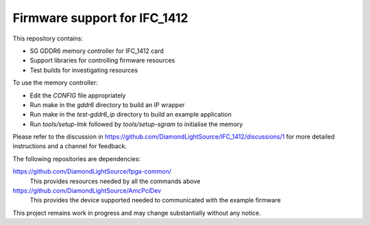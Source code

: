 Firmware support for IFC_1412
=============================

This repository contains:

*   SG GDDR6 memory controller for IFC_1412 card
*   Support libraries for controlling firmware resources
*   Test builds for investigating resources

To use the memory controller:

*   Edit the `CONFIG` file appropriately
*   Run make in the `gddr6` directory to build an IP wrapper
*   Run make in the `test-gddr6_ip` directory to build an example application
*   Run `tools/setup-lmk` followed by `tools/setup-sgram` to initialise the
    memory

Please refer to the discussion in
https://github.com/DiamondLightSource/IFC_1412/discussions/1 for more detailed
instructions and a channel for feedback.

The following repositories are dependencies:

https://github.com/DiamondLightSource/fpga-common/
    This provides resources needed by all the commands above

https://github.com/DiamondLightSource/AmcPciDev
    This provides the device supported needed to communicated with the example
    firmware

This project remains work in progress and may change substantially without any
notice.
